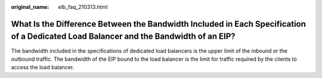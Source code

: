 :original_name: elb_faq_210313.html

.. _elb_faq_210313:

What Is the Difference Between the Bandwidth Included in Each Specification of a Dedicated Load Balancer and the Bandwidth of an EIP?
=====================================================================================================================================

The bandwidth included in the specifications of dedicated load balancers is the upper limit of the inbound or the outbound traffic. The bandwidth of the EIP bound to the load balancer is the limit for traffic required by the clients to access the load balancer.
